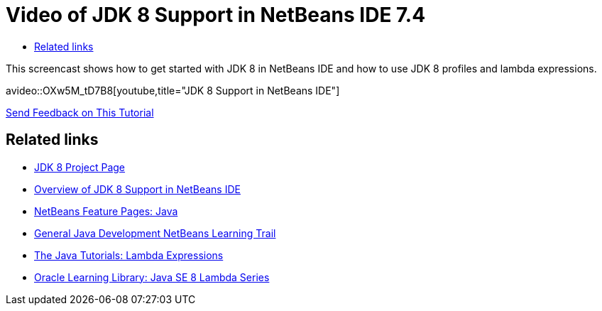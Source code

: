 // 
//     Licensed to the Apache Software Foundation (ASF) under one
//     or more contributor license agreements.  See the NOTICE file
//     distributed with this work for additional information
//     regarding copyright ownership.  The ASF licenses this file
//     to you under the Apache License, Version 2.0 (the
//     "License"); you may not use this file except in compliance
//     with the License.  You may obtain a copy of the License at
// 
//       http://www.apache.org/licenses/LICENSE-2.0
// 
//     Unless required by applicable law or agreed to in writing,
//     software distributed under the License is distributed on an
//     "AS IS" BASIS, WITHOUT WARRANTIES OR CONDITIONS OF ANY
//     KIND, either express or implied.  See the License for the
//     specific language governing permissions and limitations
//     under the License.
//

= Video of JDK 8 Support in NetBeans IDE 7.4
:page-layout: tutorial
:jbake-tags: tutorials 
:jbake-status: published
:icons: font
:page-syntax: true
:source-highlighter: pygments
:toc: left
:toc-title:
:description: Video of JDK 8 Support in NetBeans IDE 7.4 - Apache NetBeans
:keywords: Apache NetBeans, Tutorials, Video of JDK 8 Support in NetBeans IDE 7.4

//|===
//|

This screencast shows how to get started with JDK 8 in NetBeans IDE and how to use JDK 8 profiles and lambda expressions.

//link:http://bits.netbeans.org/media/jdk8-gettingstarted.mp4[+Download / Watch full size+] (30 MB)


avideo::OXw5M_tD7B8[youtube,title="JDK 8 Support in NetBeans IDE"]
 

//|
xref:front::community/mailing-lists.adoc[Send Feedback on This Tutorial] 
//|===


== Related links

* link:https://openjdk.org/projects/jdk8/[JDK 8 Project Page]
* xref:./javase-jdk8.adoc[Overview of JDK 8 Support in NetBeans IDE]
* xref:index.adoc[NetBeans Feature Pages: Java]
* xref:kb/docs/java-se.adoc[General Java Development NetBeans Learning Trail]
* link:https://docs.oracle.com/javase/tutorial/java/javaOO/lambdaexpressions.html[+The Java Tutorials: Lambda Expressions+]
* link:http://apex.oracle.com/pls/apex/f?p=44785:24:114639602012411::::P24_CONTENT_ID,P24_PREV_PAGE:7919,24[+Oracle Learning Library: Java SE 8 Lambda Series+]
